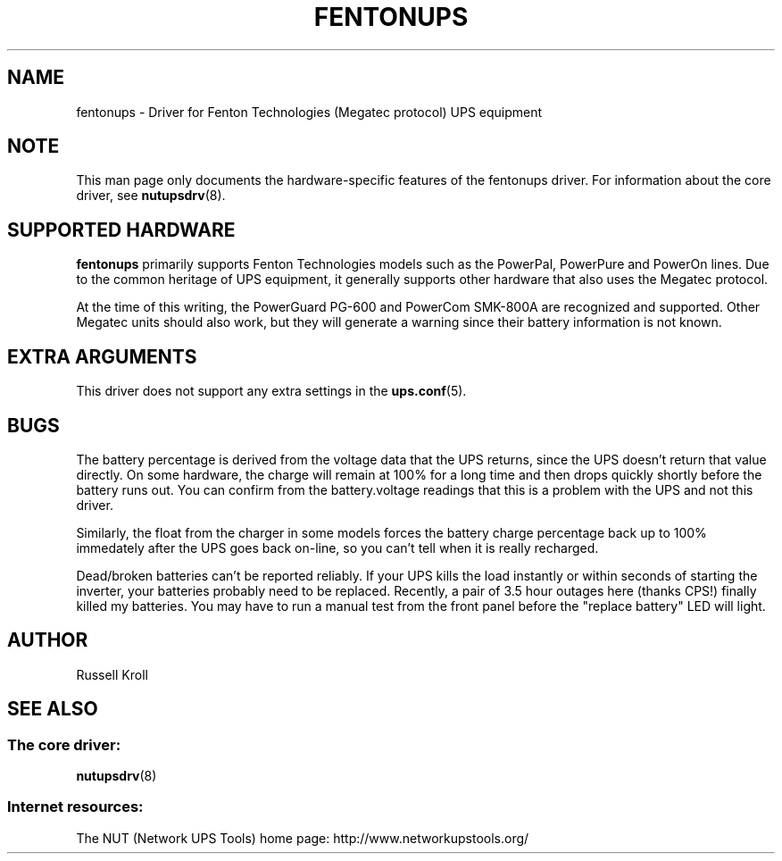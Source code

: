 .TH FENTONUPS 8 "Mon Jul 14 2003" "" "Network UPS Tools (NUT)" 
.SH NAME  
fentonups \- Driver for Fenton Technologies (Megatec protocol) UPS equipment
.SH NOTE
This man page only documents the hardware\(hyspecific features of the
fentonups driver.  For information about the core driver, see  
\fBnutupsdrv\fR(8).

.SH SUPPORTED HARDWARE
.B fentonups 
primarily supports Fenton Technologies models such as the PowerPal,
PowerPure and PowerOn lines.  Due to the common heritage of UPS
equipment, it generally supports other hardware that also uses the 
Megatec protocol.

At the time of this writing, the PowerGuard PG\(hy600 and PowerCom SMK\(hy800A
are recognized and supported.  Other Megatec units should also work, but
they will generate a warning since their battery information is not known.

.SH EXTRA ARGUMENTS

This driver does not support any extra settings in the    
\fBups.conf\fR(5).

.SH BUGS

The battery percentage is derived from the voltage data that the UPS
returns, since the UPS doesn't return that value directly.  On some
hardware, the charge will remain at 100% for a long time and then drops
quickly shortly before the battery runs out.  You can confirm from the
battery.voltage readings that this is a problem with the UPS and not
this driver.

Similarly, the float from the charger in some models forces the battery
charge percentage back up to 100% immedately after the UPS goes back
on\(hyline, so you can't tell when it is really recharged.

Dead/broken batteries can't be reported reliably.  If your UPS kills the 
load instantly or within seconds of starting the inverter, your batteries
probably need to be replaced.  Recently, a pair of 3.5 hour outages here
(thanks CPS!) finally killed my batteries.  You may have to run a manual
test from the front panel before the "replace battery" LED will light.

.SH AUTHOR
Russell Kroll

.SH SEE ALSO

.SS The core driver:
\fBnutupsdrv\fR(8)

.SS Internet resources:
The NUT (Network UPS Tools) home page: http://www.networkupstools.org/
